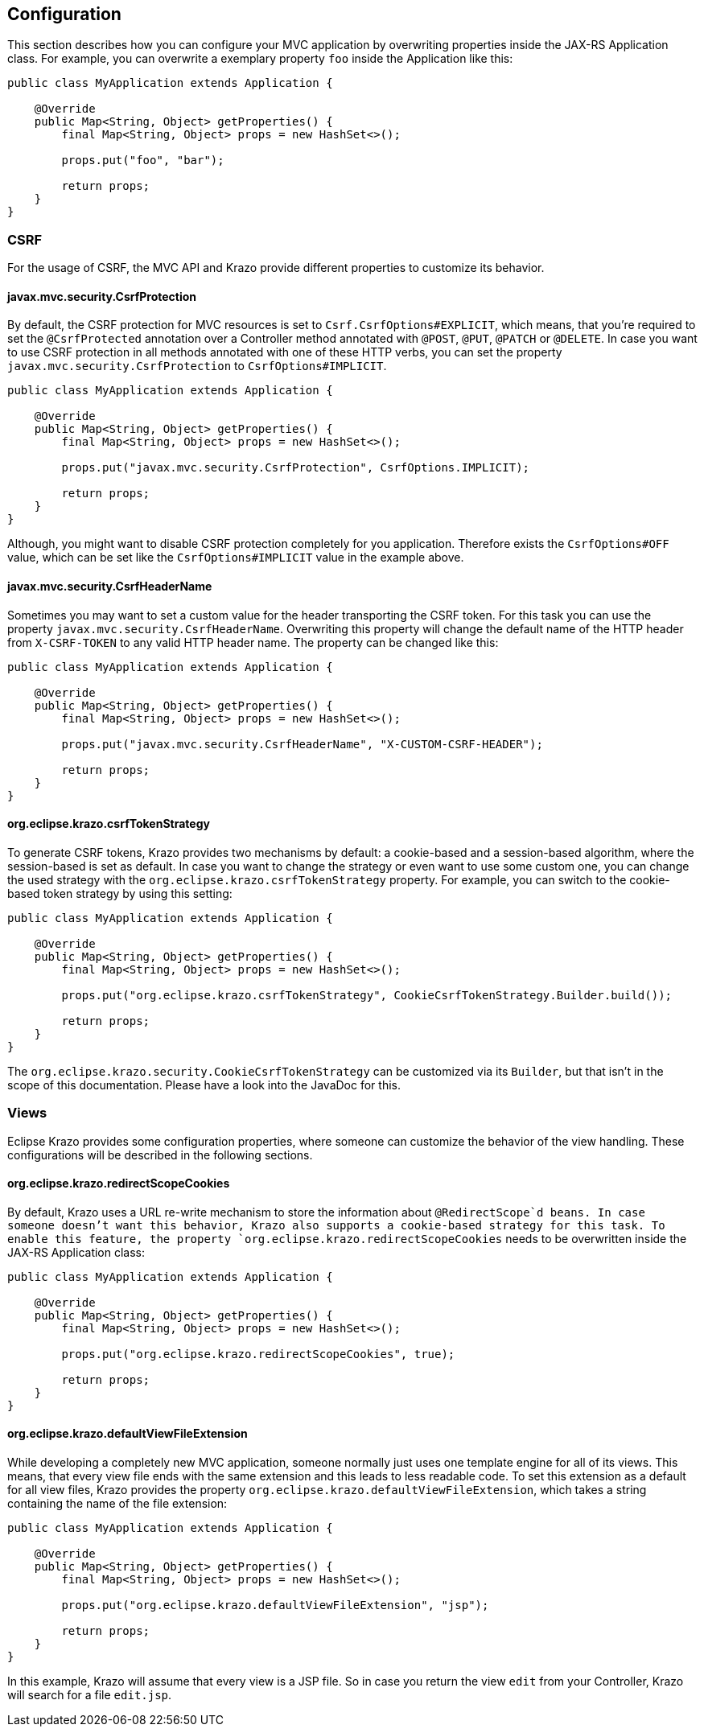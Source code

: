 ////

    Copyright (c) 2019 Eclipse Krazo committers and contributors

    Licensed under the Apache License, Version 2.0 (the "License");
    you may not use this file except in compliance with the License.
    You may obtain a copy of the License at

        http://www.apache.org/licenses/LICENSE-2.0

    Unless required by applicable law or agreed to in writing, software
    distributed under the License is distributed on an "AS IS" BASIS,
    WITHOUT WARRANTIES OR CONDITIONS OF ANY KIND, either express or implied.
    See the License for the specific language governing permissions and
    limitations under the License.

    SPDX-License-Identifier: Apache-2.0

////

== Configuration

This section describes how you can configure your MVC application by overwriting properties inside the JAX-RS Application class.
For example, you can overwrite a exemplary property `foo` inside the Application like this:

[source,java]
....
public class MyApplication extends Application {

    @Override
    public Map<String, Object> getProperties() {
        final Map<String, Object> props = new HashSet<>();

        props.put("foo", "bar");

        return props;
    }
}
....

=== CSRF

For the usage of CSRF, the MVC API and Krazo provide different properties to customize its behavior.

==== javax.mvc.security.CsrfProtection

By default, the CSRF protection for MVC resources is set to `Csrf.CsrfOptions#EXPLICIT`, which means, that you're required to set the `@CsrfProtected` annotation over a Controller method annotated with `@POST`, `@PUT`, `@PATCH` or `@DELETE`.
In case you want to use CSRF protection in all methods annotated with one of these HTTP verbs, you can set the property `javax.mvc.security.CsrfProtection` to `CsrfOptions#IMPLICIT`.

[source,java]
....
public class MyApplication extends Application {

    @Override
    public Map<String, Object> getProperties() {
        final Map<String, Object> props = new HashSet<>();

        props.put("javax.mvc.security.CsrfProtection", CsrfOptions.IMPLICIT);

        return props;
    }
}
....

Although, you might want to disable CSRF protection completely for you application.
Therefore exists the `CsrfOptions#OFF` value, which can be set like the
`CsrfOptions#IMPLICIT` value in the example above.

==== javax.mvc.security.CsrfHeaderName

Sometimes you may want to set a custom value for the header transporting the CSRF token.
For this task you can use the property `javax.mvc.security.CsrfHeaderName`.
Overwriting this property will change the default name of the HTTP header from `X-CSRF-TOKEN` to any valid HTTP header name.
The property can be changed like this:

[source,java]
....
public class MyApplication extends Application {

    @Override
    public Map<String, Object> getProperties() {
        final Map<String, Object> props = new HashSet<>();

        props.put("javax.mvc.security.CsrfHeaderName", "X-CUSTOM-CSRF-HEADER");

        return props;
    }
}
....

==== org.eclipse.krazo.csrfTokenStrategy

To generate CSRF tokens, Krazo provides two mechanisms by default: a cookie-based and a session-based algorithm, where the session-based is set as default.
In case you want to change the strategy or even want to use some custom one, you can change the used strategy with the `org.eclipse.krazo.csrfTokenStrategy` property.
For example, you can switch to the cookie-based token strategy by using this setting:

[source,java]
....
public class MyApplication extends Application {

    @Override
    public Map<String, Object> getProperties() {
        final Map<String, Object> props = new HashSet<>();

        props.put("org.eclipse.krazo.csrfTokenStrategy", CookieCsrfTokenStrategy.Builder.build());

        return props;
    }
}
....

The `org.eclipse.krazo.security.CookieCsrfTokenStrategy` can be customized via its `Builder`, but that isn't in the scope of this documentation.
Please have a look into the JavaDoc for this.

=== Views

Eclipse Krazo provides some configuration properties, where someone can customize the behavior of the view handling.
These configurations will be described in the following sections.

==== org.eclipse.krazo.redirectScopeCookies

By default, Krazo uses a URL re-write mechanism to store the information about `@RedirectScope`d beans. In case someone doesn't want this behavior, Krazo
                                                                                also supports a cookie-based strategy for this task. To enable this feature, the property `org.eclipse.krazo.redirectScopeCookies` needs to be overwritten inside the JAX-RS Application class:

[source,java]
....
public class MyApplication extends Application {

    @Override
    public Map<String, Object> getProperties() {
        final Map<String, Object> props = new HashSet<>();

        props.put("org.eclipse.krazo.redirectScopeCookies", true);

        return props;
    }
}
....

==== org.eclipse.krazo.defaultViewFileExtension

While developing a completely new MVC application, someone normally just uses one template engine for all of its views.
This means, that every view file ends with the same extension and this leads to less readable code.
To set this extension as a default for all view files, Krazo provides the property
`org.eclipse.krazo.defaultViewFileExtension`, which takes a string containing the name of the file extension:

[source,java]
....
public class MyApplication extends Application {

    @Override
    public Map<String, Object> getProperties() {
        final Map<String, Object> props = new HashSet<>();

        props.put("org.eclipse.krazo.defaultViewFileExtension", "jsp");

        return props;
    }
}
....

In this example, Krazo will assume that every view is a JSP file.
So in case you return the view `edit` from your Controller, Krazo will search for a file `edit.jsp`.
